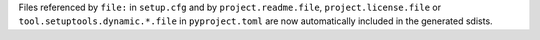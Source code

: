 Files referenced by ``file:`` in ``setup.cfg`` and by ``project.readme.file``,
``project.license.file`` or ``tool.setuptools.dynamic.*.file`` in
``pyproject.toml`` are now automatically included in the generated sdists.

